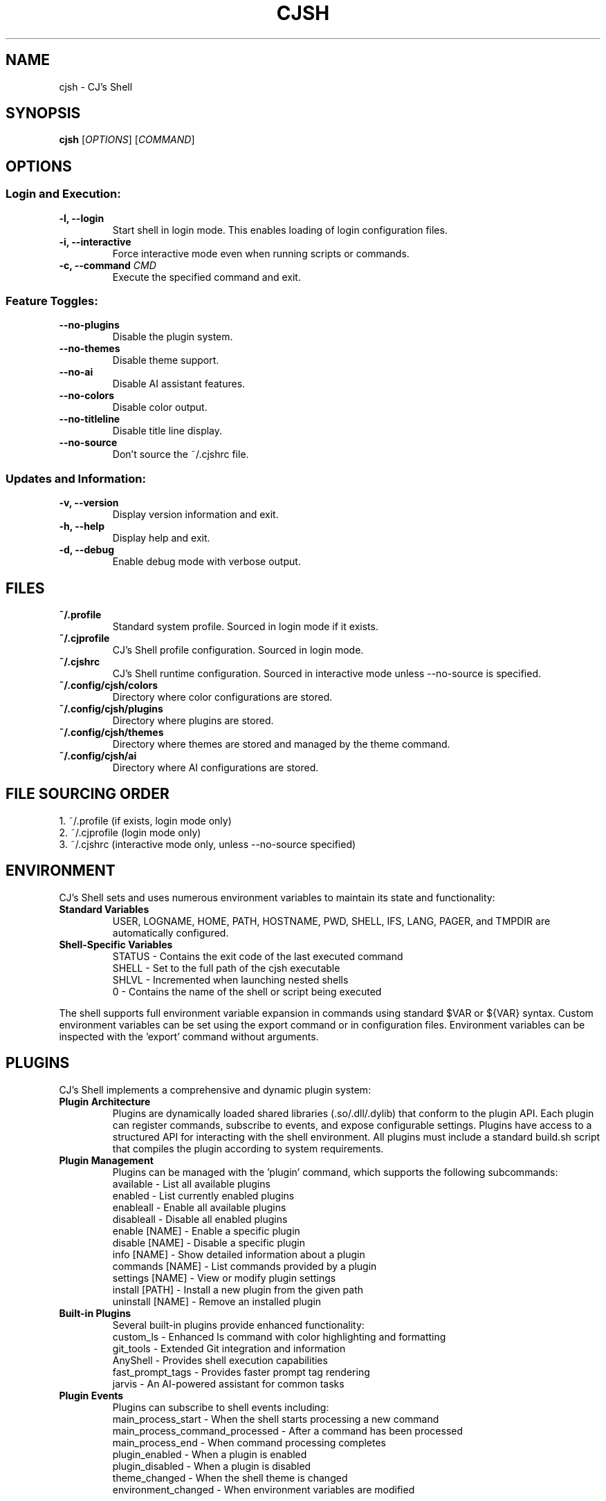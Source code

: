 .TH CJSH 1 "September 2025" "Version 3.0.0" "CJ's Shell Manual"

.SH NAME
cjsh \- CJ's Shell

.SH SYNOPSIS
.B cjsh
[\fIOPTIONS\fR]
[\fICOMMAND\fR]

.SH OPTIONS

.SS "Login and Execution:"
.TP
.B \-l, \-\-login
Start shell in login mode. This enables loading of login configuration files.

.TP
.B \-i, \-\-interactive
Force interactive mode even when running scripts or commands.

.TP
.B \-c, \-\-command \fICMD\fR
Execute the specified command and exit.

.SS "Feature Toggles:"
.TP
.B \-\-no\-plugins
Disable the plugin system.

.TP
.B \-\-no\-themes
Disable theme support.

.TP
.B \-\-no\-ai
Disable AI assistant features.

.TP
.B \-\-no\-colors
Disable color output.

.TP
.B \-\-no\-titleline
Disable title line display.

.TP
.B \-\-no\-source
Don't source the ~/.cjshrc file.

.SS "Updates and Information:"
.TP
.B \-v, \-\-version
Display version information and exit.

.TP
.B \-h, \-\-help
Display help and exit.

.TP
.B \-d, \-\-debug
Enable debug mode with verbose output.

.SH FILES

.TP
.B ~/.profile
Standard system profile. Sourced in login mode if it exists.

.TP
.B ~/.cjprofile
CJ's Shell profile configuration. Sourced in login mode.

.TP
.B ~/.cjshrc
CJ's Shell runtime configuration. Sourced in interactive mode unless --no-source is specified.

.TP
.B ~/.config/cjsh/colors
Directory where color configurations are stored.

.TP
.B ~/.config/cjsh/plugins
Directory where plugins are stored.

.TP
.B ~/.config/cjsh/themes
Directory where themes are stored and managed by the theme command.

.TP
.B ~/.config/cjsh/ai
Directory where AI configurations are stored.

.SH FILE SOURCING ORDER
.PP
1. ~/.profile (if exists, login mode only)
.br
2. ~/.cjprofile (login mode only)
.br
3. ~/.cjshrc (interactive mode only, unless --no-source specified)

.SH ENVIRONMENT
CJ's Shell sets and uses numerous environment variables to maintain its state and functionality:

.TP
.B Standard Variables
USER, LOGNAME, HOME, PATH, HOSTNAME, PWD, SHELL, IFS, LANG, PAGER, and TMPDIR are automatically configured.

.TP
.B Shell-Specific Variables
STATUS - Contains the exit code of the last executed command
.br
SHELL - Set to the full path of the cjsh executable
.br
SHLVL - Incremented when launching nested shells
.br
0 - Contains the name of the shell or script being executed

.PP
The shell supports full environment variable expansion in commands using standard $VAR or ${VAR} syntax.
Custom environment variables can be set using the export command or in configuration files.
Environment variables can be inspected with the 'export' command without arguments.

.SH PLUGINS
CJ's Shell implements a comprehensive and dynamic plugin system:

.TP
.B Plugin Architecture
Plugins are dynamically loaded shared libraries (.so/.dll/.dylib) that conform to the plugin API.
Each plugin can register commands, subscribe to events, and expose configurable settings.
Plugins have access to a structured API for interacting with the shell environment.
All plugins must include a standard build.sh script that compiles the plugin according to system requirements.

.TP
.B Plugin Management
Plugins can be managed with the 'plugin' command, which supports the following subcommands:
.br
available - List all available plugins
.br
enabled - List currently enabled plugins
.br
enableall - Enable all available plugins
.br
disableall - Disable all enabled plugins
.br
enable [NAME] - Enable a specific plugin
.br
disable [NAME] - Disable a specific plugin
.br
info [NAME] - Show detailed information about a plugin
.br
commands [NAME] - List commands provided by a plugin
.br
settings [NAME] - View or modify plugin settings
.br
install [PATH] - Install a new plugin from the given path
.br
uninstall [NAME] - Remove an installed plugin

.TP
.B Built-in Plugins
Several built-in plugins provide enhanced functionality:
.br
custom_ls - Enhanced ls command with color highlighting and formatting
.br
git_tools - Extended Git integration and information
.br
AnyShell - Provides shell execution capabilities
.br
fast_prompt_tags - Provides faster prompt tag rendering
.br
jarvis - An AI-powered assistant for common tasks

.TP
.B Plugin Events
Plugins can subscribe to shell events including:
.br
main_process_start - When the shell starts processing a new command
.br
main_process_command_processed - After a command has been processed
.br
main_process_end - When command processing completes
.br
plugin_enabled - When a plugin is enabled
.br
plugin_disabled - When a plugin is disabled
.br
theme_changed - When the shell theme is changed
.br
environment_changed - When environment variables are modified

.PP
Plugins are stored in the ~/.config/cjsh/plugins directory and are automatically discovered at startup.
Plugin settings are persisted across sessions in JSON configuration files.
Plugin naming follows standardized conventions, with the plugin directory name matching the shared library name.
Plugin build scripts are responsible for handling cross-platform compatibility.

.SH JOB CONTROL
CJ's Shell provides sophisticated job control similar to other Unix shells:

.TP
.B Job Management
Jobs are tracked using a structured Job system that maintains information about process groups, status, and command text.
Each job has a unique job ID and can contain multiple processes in a pipeline.

.TP
.B Job Commands
bg [JOB_ID] - Resume a stopped job in the background
.br
fg [JOB_ID] - Bring a job to the foreground
.br
jobs - List all active jobs with their status

.TP
.B Process Groups
The shell creates process groups for job control and properly handles terminal control.
Foreground jobs have exclusive access to the terminal while background jobs do not.

.TP
.B Signal Handling
The shell implements handlers for key signals including:
.br
SIGINT (Ctrl-C) - Interrupts the current foreground process
.br
SIGTSTP (Ctrl-Z) - Suspends the current foreground process
.br
SIGCHLD - Processes child termination and updates job status
.br
SIGHUP - Handles terminal disconnect
.br
SIGTERM - Handles termination requests

.PP
Job control is automatically set up during shell initialization and properly resets terminal state on exit.
Background jobs can be initiated using & at the end of a command and can be referenced by job ID (e.g., %1).

.SH AI ASSISTANT
CJ's Shell includes a sophisticated built-in AI assistant powered by large language models:

.TP
.B Assistant Models
The AI assistant can use multiple models including gpt-3.5-turbo and other OpenAI-compatible models.
Models can be changed using 'ai model [MODEL]' command.
The system supports API key management and respects OpenAI API rate limits.
Configurable timeout settings allow for controlling response times.

.TP
.B Assistant Types
chat - General purpose conversational assistant
.br
code-interpreter - Specialized for programming and code analysis
.br
file-search - Optimized for searching through file contents

.TP
.B AI Commands
ai - Enter AI chat mode for interactive assistance
.br
ai log - Save the recent chat exchange to a file
.br
ai apikey - View or set the OpenAI API key
.br
ai chat - Access AI chat commands (history, cache)
.br
ai get [KEY] - Retrieve specific response data
.br
ai dump - Display all response data and last prompt
.br
ai mode [TYPE] - Set or view the assistant mode
.br
ai file - Manage context files (add, remove, active, available)
.br
ai directory - Manage save directory for AI-generated files
.br
ai model [MODEL] - Set or view the AI model being used
.br
ai rejectchanges - Reject AI suggested code changes
.br
ai timeoutflag [SECS] - Set timeout duration for AI requests
.br
ai config - Show current config name
.br
ai config list - List available configs
.br
ai config switch <NAME> - Switch to another config
.br
ai config save <NAME> - Save current config with a new name
.br
ai voice [VOICE] - Show or set the voice for dictation
.br
ai voicedictation [enable|disable] - Enable or disable voice dictation
.br
ai voicedictationinstructions [INSTRUCTIONS] - Set voice dictation instructions

.TP
.B Context Management
The AI can analyze files in the current directory to provide context-aware assistance.
Files can be added to context using 'ai file add [PATH]'.
The AI can interpret code, analyze errors, and provide suggestions based on the shell environment.
Context-aware suggestions consider your current working directory, recent commands, and shell state.
File searches can be performed through AI to find relevant information in your project.

.PP
The AI assistant uses a dedicated configuration for the prompt that appears when in AI chat mode.
The response time depends on the model used and the complexity of the query.
Markdown-formatted responses are automatically processed for better terminal display.
The AI assistant requires an OpenAI API key which can be set with 'ai apikey set YOUR_KEY'.

.SH THEMES
CJ's Shell features an extensive theming system for customizing the shell appearance:

.TP
.B Theme Structure
Themes are JSON files stored in ~/.config/cjsh/themes/ that define various prompt segments.
Each theme can customize PS1, git status display, AI prompt, and newline display.
Terminal title formats can also be customized through themes.
Themes follow a structured JSON format with well-defined fields for each prompt segment.
Remote themes can be previewed and installed directly from the official theme repository.

.TP
.B Prompt Segments
ps1_segments - The main command prompt
.br
git_segments - Git repository status information
.br
ai_segments - Special prompt when in AI assistant mode
.br
newline_segments - Optional multiline prompt formatting

.TP
.B Theme Variables
Themes can incorporate dynamic information using variables:
.br
{USERNAME} - Current user's name
.br
{HOSTNAME} - System hostname
.br
{PATH} - Current working directory (with ~ for home)
.br
{DIRECTORY} - Name of the current directory
.br
{TIME12}/{TIME24} - Current time in 12/24 hour format
.br
{DATE} - Current date (YYYY-MM-DD)
.br
{GIT_BRANCH} - Current Git branch
.br
{GIT_STATUS} - Git status (✓ for clean, * for dirty)
.br
{OS_INFO} - Operating system name and version
.br
{CPU_USAGE} - Current CPU usage percentage
.br
{MEM_USAGE} - Current memory usage percentage
.br
{BATTERY} - Battery percentage and charging status
.br
{STATUS} - Last command exit code
.br
{JOBS_COUNT} - Number of active jobs
.br
{AI_MODE} - Current AI assistant mode
.br
{PLUGIN_COUNT} - Number of enabled plugins
.br
And many more...

.TP
.B Terminal Width
Themes are terminal-width aware and can adapt to different terminal sizes.
Right-aligned elements can be specified in the theme configuration.

.PP
Themes can be managed with the 'theme' command:
.br
theme - Display current theme and list available themes
.br
theme [NAME] - Switch to the specified theme
.br
theme list - List all installed themes
.br
theme preview [NAME] - Preview a theme without switching to it
.br
theme install [NAME] - Install a theme from available remote themes
.br
theme uninstall [NAME] - Remove an installed theme
.br
theme available - Show remotely available themes that can be installed
.br
theme load [NAME] - Explicitly load a theme
.br
Default themes include 'default', 'dark', 'light', and 'minimal'.
Terminal colors are automatically detected and supported according to terminal capability.

.SH EXAMPLES
.PP
Start CJ's Shell in login mode:
.PP
.B cjsh --login
.PP
Execute a command and exit:
.PP
.B cjsh -c "echo Hello, world!"
.PP
Start shell with plugins disabled:
.PP
.B cjsh --no-plugins
.PP
Start shell with AI disabled but themes enabled:
.PP
.B cjsh --no-ai
.PP
Run a command with debug output enabled:
.PP
.B cjsh -d -c "ls -la"
.PP
Start shell without sourcing the .cjshrc file:
.PP
.B cjsh --no-source
.PP
Use the AI assistant to analyze files:
.PP
.B cjsh -c "ai file add myfile.cpp"
.PP
Preview a theme without switching to it:
.PP
.B cjsh -c "theme preview powerline_dark"
.PP
Install a theme from the remote repository:
.PP
.B cjsh -c "theme install cyberpunk"

.SH AUTHOR
Caden J Finley - Abilene Christian University

.SH REPORTING BUGS
Report bugs to: https://github.com/CadenFinley/CJsShell/issues

.SH COPYRIGHT
Copyright (c) 2025 Caden J Finley. All rights reserved.

.SH SEE ALSO
.BR bash (1),
.BR zsh (1),
.BR fish (1)
